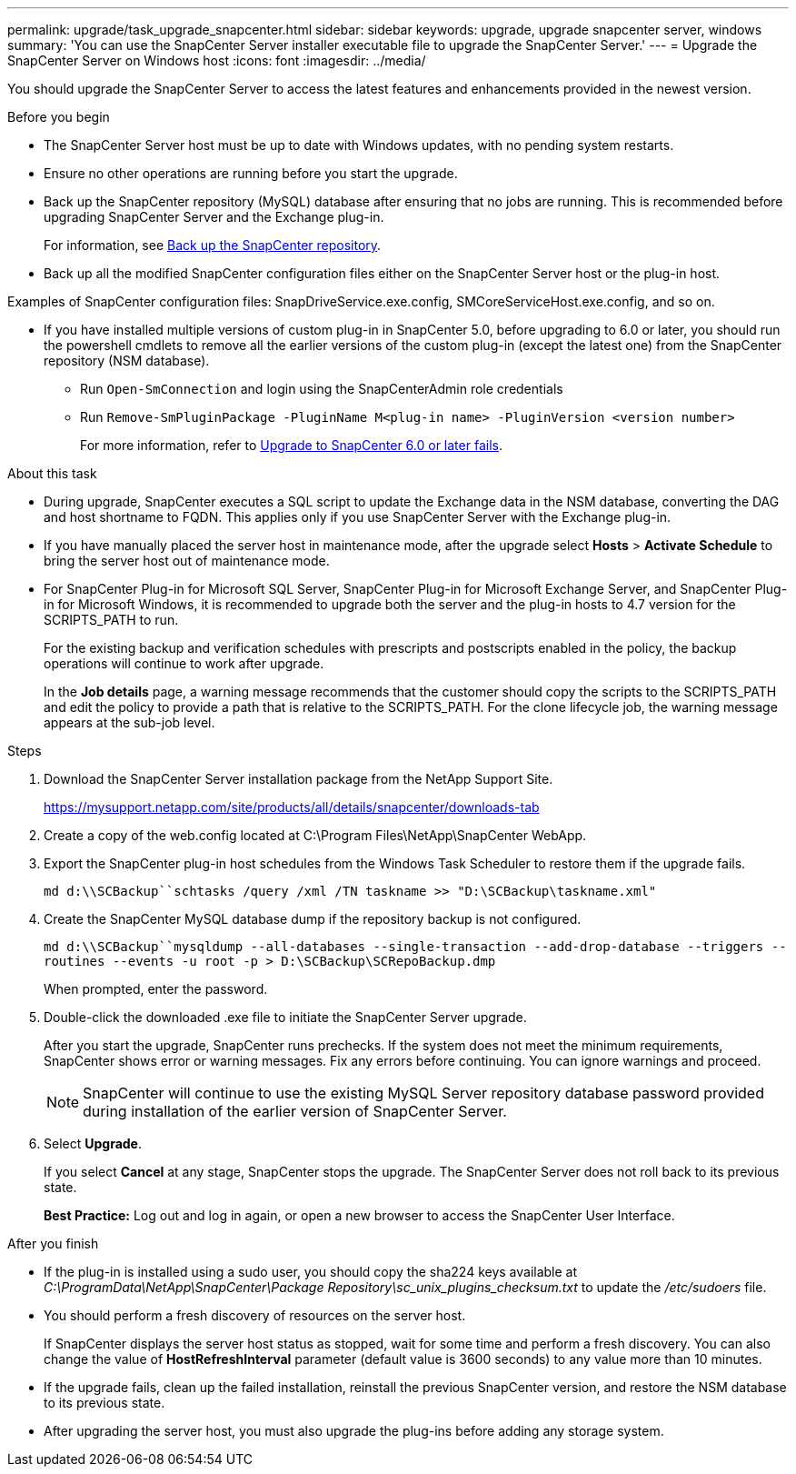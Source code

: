 ---
permalink: upgrade/task_upgrade_snapcenter.html
sidebar: sidebar
keywords: upgrade, upgrade snapcenter server, windows
summary: 'You can use the SnapCenter Server installer executable file to upgrade the SnapCenter Server.'
---
= Upgrade the SnapCenter Server on Windows host
:icons: font
:imagesdir: ../media/

[.lead]
You should upgrade the SnapCenter Server to access the latest features and enhancements provided in the newest version.

.Before you begin

* The SnapCenter Server host must be up to date with Windows updates, with no pending system restarts.
* Ensure no other operations are running before you start the upgrade.
* Back up the SnapCenter repository (MySQL) database after ensuring that no jobs are running. This is recommended before upgrading SnapCenter Server and the Exchange plug-in.
+
For information, see link:../admin/concept_manage_the_snapcenter_server_repository.html#back-up-the-snapcenter-repository[Back up the SnapCenter repository^].

* Back up all the modified SnapCenter configuration files either on the SnapCenter Server host or the plug-in host.

Examples of SnapCenter configuration files: SnapDriveService.exe.config, SMCoreServiceHost.exe.config, and so on.

* If you have installed multiple versions of custom plug-in in SnapCenter 5.0, before upgrading to 6.0 or later, you should run the powershell cmdlets to remove all the earlier versions of the custom plug-in (except the latest one) from the SnapCenter repository (NSM database).
+
** Run `Open-SmConnection` and login using the SnapCenterAdmin role credentials
** Run `Remove-SmPluginPackage -PluginName M<plug-in name> -PluginVersion <version number>`
+
For more information, refer to https://kb.netapp.com/data-mgmt/SnapCenter/SC_KBs/SnapCenter_6.0_upgrade_fails_in_nsm_repository_upgrade_SQL_script_8[Upgrade to SnapCenter 6.0 or later fails].

.About this task

* During upgrade, SnapCenter executes a SQL script to update the Exchange data in the NSM database, converting the DAG and host shortname to FQDN. This applies only if you use SnapCenter Server with the Exchange plug-in.

* If you have manually placed the server host in maintenance mode, after the upgrade select *Hosts* > *Activate Schedule* to bring the server host out of maintenance mode.

* For SnapCenter Plug-in for Microsoft SQL Server, SnapCenter Plug-in for Microsoft Exchange Server, and SnapCenter Plug-in for Microsoft Windows, it is recommended to upgrade both the server and the plug-in hosts to 4.7 version for the SCRIPTS_PATH to run.
+
For the existing backup and verification schedules with prescripts and postscripts enabled in the policy, the backup operations will continue to work after upgrade.
+
In the *Job details* page, a warning message recommends that the customer should copy the scripts to the SCRIPTS_PATH and edit the policy to provide a path that is relative to the SCRIPTS_PATH. For the clone lifecycle job, the warning message appears at the sub-job level.

.Steps

. Download the SnapCenter Server installation package from the NetApp Support Site.
+
https://mysupport.netapp.com/site/products/all/details/snapcenter/downloads-tab

. Create a copy of the web.config located at C:\Program Files\NetApp\SnapCenter WebApp.
. Export the SnapCenter plug-in host schedules from the Windows Task Scheduler to restore them if the upgrade fails.
+
`md d:\\SCBackup``schtasks /query /xml /TN taskname >> "D:\SCBackup\taskname.xml"`
. Create the SnapCenter MySQL database dump if the repository backup is not configured.
+
`md d:\\SCBackup``mysqldump --all-databases --single-transaction --add-drop-database --triggers --routines --events -u root -p > D:\SCBackup\SCRepoBackup.dmp`
+
When prompted, enter the password.

. Double-click the downloaded .exe file to initiate the SnapCenter Server upgrade.
+
After you start the upgrade, SnapCenter runs prechecks. If the system does not meet the minimum requirements, SnapCenter shows error or warning messages. Fix any errors before continuing. You can ignore warnings and proceed.
+
NOTE: SnapCenter will continue to use the existing MySQL Server repository database password provided during installation of the earlier version of SnapCenter Server.

. Select *Upgrade*.
+
If you select *Cancel* at any stage, SnapCenter stops the upgrade. The SnapCenter Server does not roll back to its previous state.
+
*Best Practice:* Log out and log in again, or open a new browser to access the SnapCenter User Interface.

.After you finish

* If the plug-in is installed using a sudo user, you should copy the sha224 keys available at _C:\ProgramData\NetApp\SnapCenter\Package Repository\sc_unix_plugins_checksum.txt_ to update the _/etc/sudoers_ file.
* You should perform a fresh discovery of resources on the server host.
+
If SnapCenter displays the server host status as stopped, wait for some time and perform a fresh discovery. You can also change the value of *HostRefreshInterval* parameter (default value is 3600 seconds) to any value more than 10 minutes.
//Included the above statement for BURT 1399849 for 4.5
* If the upgrade fails, clean up the failed installation, reinstall the previous SnapCenter version, and restore the NSM database to its previous state.
* After upgrading the server host, you must also upgrade the plug-ins before adding any storage system.
